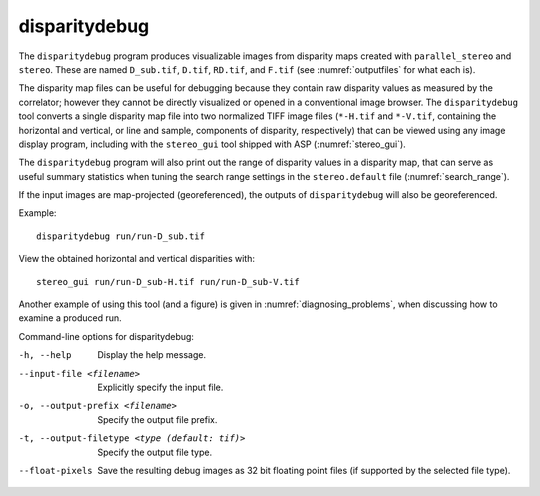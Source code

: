 .. _disparitydebug:

disparitydebug
--------------

The ``disparitydebug`` program produces visualizable images from
disparity maps created with ``parallel_stereo`` and ``stereo``. These
are named ``D_sub.tif``, ``D.tif``, ``RD.tif``, and ``F.tif`` (see
:numref:`outputfiles` for what each is).

The disparity map files can be useful for debugging because they
contain raw disparity values as measured by the correlator; however
they cannot be directly visualized or opened in a conventional image
browser.  The ``disparitydebug`` tool converts a single disparity map
file into two normalized TIFF image files (``*-H.tif`` and
``*-V.tif``, containing the horizontal and vertical, or line and
sample, components of disparity, respectively) that can be viewed
using any image display program, including with the ``stereo_gui``
tool shipped with ASP (:numref:`stereo_gui`).

The ``disparitydebug`` program will also print out the range of
disparity values in a disparity map, that can serve as useful summary
statistics when tuning the search range settings in the
``stereo.default`` file (:numref:`search_range`).

If the input images are map-projected (georeferenced), the outputs of
``disparitydebug`` will also be georeferenced.

Example::

    disparitydebug run/run-D_sub.tif

View the obtained horizontal and vertical disparities with::

    stereo_gui run/run-D_sub-H.tif run/run-D_sub-V.tif 

Another example of using this tool (and a figure) is given in
:numref:`diagnosing_problems`, when discussing how to examine a
produced run.

Command-line options for disparitydebug:

-h, --help
    Display the help message.

--input-file <filename>
    Explicitly specify the input file.

-o, --output-prefix <filename>
    Specify the output file prefix.

-t, --output-filetype <type (default: tif)>
    Specify the output file type.

--float-pixels
    Save the resulting debug images as 32 bit floating point files
    (if supported by the selected file type).
